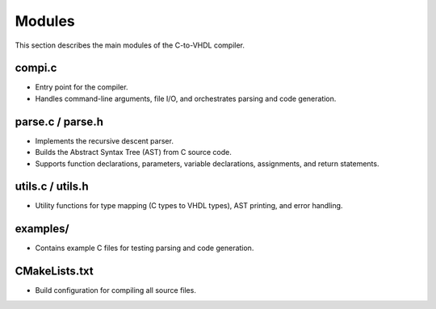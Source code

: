 Modules
=======

This section describes the main modules of the C-to-VHDL compiler.

compi.c
-------
- Entry point for the compiler.
- Handles command-line arguments, file I/O, and orchestrates parsing and code generation.

parse.c / parse.h
-----------------
- Implements the recursive descent parser.
- Builds the Abstract Syntax Tree (AST) from C source code.
- Supports function declarations, parameters, variable declarations, assignments, and return statements.

utils.c / utils.h
-----------------
- Utility functions for type mapping (C types to VHDL types), AST printing, and error handling.

examples/
---------
- Contains example C files for testing parsing and code generation.

CMakeLists.txt
--------------
- Build configuration for compiling all source files.

